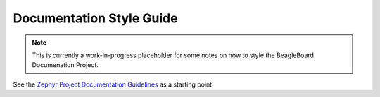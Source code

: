 .. _beagleboard-doc-style:

Documentation Style Guide
##########################

.. note:: 
    This is currently a work-in-progress placeholder for some notes
    on how to style the BeagleBoard Documenation Project.

See the `Zephyr Project Documentation Guidelines <https://docs.zephyrproject.org/latest/contribute/documentation/guidelines.html>`__ as a starting point.


